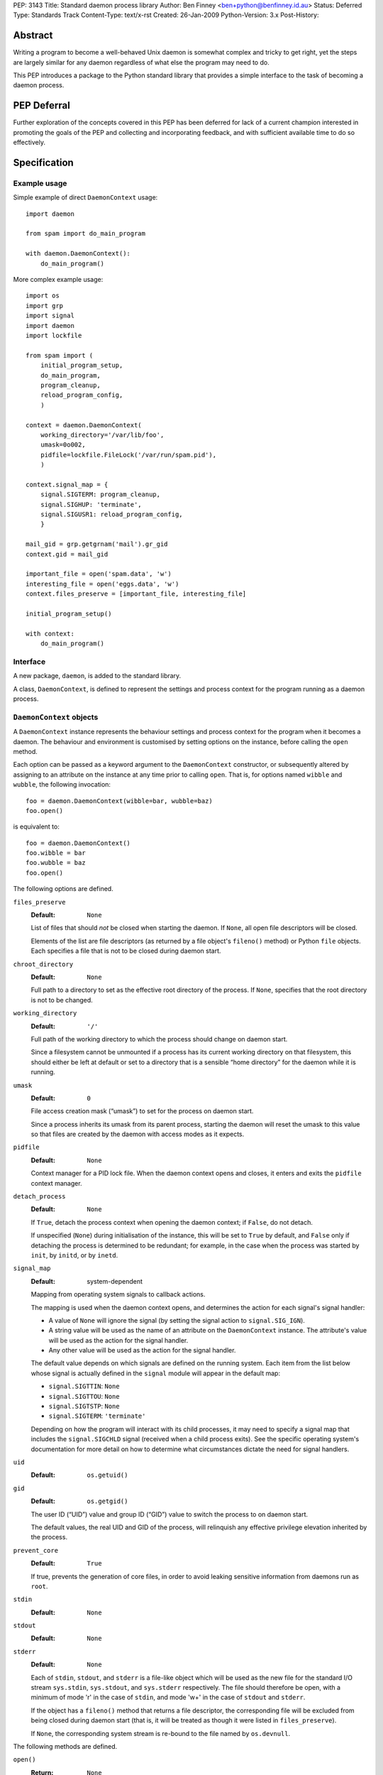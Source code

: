 PEP:               3143
Title:             Standard daemon process library
Author:            Ben Finney <ben+python@benfinney.id.au>
Status:            Deferred
Type:              Standards Track
Content-Type:      text/x-rst
Created:           26-Jan-2009
Python-Version:    3.x
Post-History:


========
Abstract
========

Writing a program to become a well-behaved Unix daemon is somewhat
complex and tricky to get right, yet the steps are largely similar for
any daemon regardless of what else the program may need to do.

This PEP introduces a package to the Python standard library that
provides a simple interface to the task of becoming a daemon process.

============
PEP Deferral
============

Further exploration of the concepts covered in this PEP has been deferred
for lack of a current champion interested in promoting the goals of the PEP
and collecting and incorporating feedback, and with sufficient available
time to do so effectively.

=============
Specification
=============

Example usage
=============

Simple example of direct ``DaemonContext`` usage::

    import daemon

    from spam import do_main_program

    with daemon.DaemonContext():
        do_main_program()

More complex example usage::

    import os
    import grp
    import signal
    import daemon
    import lockfile

    from spam import (
        initial_program_setup,
        do_main_program,
        program_cleanup,
        reload_program_config,
        )

    context = daemon.DaemonContext(
        working_directory='/var/lib/foo',
        umask=0o002,
        pidfile=lockfile.FileLock('/var/run/spam.pid'),
        )

    context.signal_map = {
        signal.SIGTERM: program_cleanup,
        signal.SIGHUP: 'terminate',
        signal.SIGUSR1: reload_program_config,
        }

    mail_gid = grp.getgrnam('mail').gr_gid
    context.gid = mail_gid

    important_file = open('spam.data', 'w')
    interesting_file = open('eggs.data', 'w')
    context.files_preserve = [important_file, interesting_file]

    initial_program_setup()

    with context:
        do_main_program()


Interface
=========

A new package, ``daemon``, is added to the standard library.

A class, ``DaemonContext``, is defined to represent the settings and
process context for the program running as a daemon process.


``DaemonContext`` objects
=========================

A ``DaemonContext`` instance represents the behaviour settings and
process context for the program when it becomes a daemon. The
behaviour and environment is customised by setting options on the
instance, before calling the ``open`` method.

Each option can be passed as a keyword argument to the ``DaemonContext``
constructor, or subsequently altered by assigning to an attribute on
the instance at any time prior to calling ``open``. That is, for
options named ``wibble`` and ``wubble``, the following invocation::

    foo = daemon.DaemonContext(wibble=bar, wubble=baz)
    foo.open()

is equivalent to::

    foo = daemon.DaemonContext()
    foo.wibble = bar
    foo.wubble = baz
    foo.open()

The following options are defined.

``files_preserve``
    :Default: ``None``

    List of files that should *not* be closed when starting the
    daemon. If ``None``, all open file descriptors will be closed.

    Elements of the list are file descriptors (as returned by a file
    object's ``fileno()`` method) or Python ``file`` objects. Each
    specifies a file that is not to be closed during daemon start.

``chroot_directory``
    :Default: ``None``

    Full path to a directory to set as the effective root directory of
    the process. If ``None``, specifies that the root directory is not
    to be changed.

``working_directory``
    :Default: ``'/'``

    Full path of the working directory to which the process should
    change on daemon start.

    Since a filesystem cannot be unmounted if a process has its
    current working directory on that filesystem, this should either
    be left at default or set to a directory that is a sensible “home
    directory” for the daemon while it is running.

``umask``
    :Default: ``0``

    File access creation mask (“umask”) to set for the process on
    daemon start.

    Since a process inherits its umask from its parent process,
    starting the daemon will reset the umask to this value so that
    files are created by the daemon with access modes as it expects.

``pidfile``
    :Default: ``None``

    Context manager for a PID lock file. When the daemon context opens
    and closes, it enters and exits the ``pidfile`` context manager.

``detach_process``
    :Default: ``None``

    If ``True``, detach the process context when opening the daemon
    context; if ``False``, do not detach.

    If unspecified (``None``) during initialisation of the instance,
    this will be set to ``True`` by default, and ``False`` only if
    detaching the process is determined to be redundant; for example,
    in the case when the process was started by ``init``, by ``initd``, or
    by ``inetd``.

``signal_map``
    :Default: system-dependent

    Mapping from operating system signals to callback actions.

    The mapping is used when the daemon context opens, and determines
    the action for each signal's signal handler:

    * A value of ``None`` will ignore the signal (by setting the
      signal action to ``signal.SIG_IGN``).

    * A string value will be used as the name of an attribute on the
      ``DaemonContext`` instance. The attribute's value will be used
      as the action for the signal handler.

    * Any other value will be used as the action for the signal
      handler.

    The default value depends on which signals are defined on the
    running system. Each item from the list below whose signal is
    actually defined in the ``signal`` module will appear in the
    default map:

    * ``signal.SIGTTIN``: ``None``

    * ``signal.SIGTTOU``: ``None``

    * ``signal.SIGTSTP``: ``None``

    * ``signal.SIGTERM``: ``'terminate'``

    Depending on how the program will interact with its child
    processes, it may need to specify a signal map that includes the
    ``signal.SIGCHLD`` signal (received when a child process exits).
    See the specific operating system's documentation for more detail
    on how to determine what circumstances dictate the need for signal
    handlers.

``uid``
    :Default: ``os.getuid()``

``gid``
    :Default: ``os.getgid()``

    The user ID (“UID”) value and group ID (“GID”) value to switch
    the process to on daemon start.

    The default values, the real UID and GID of the process, will
    relinquish any effective privilege elevation inherited by the
    process.

``prevent_core``
    :Default: ``True``

    If true, prevents the generation of core files, in order to avoid
    leaking sensitive information from daemons run as ``root``.

``stdin``
    :Default: ``None``

``stdout``
    :Default: ``None``

``stderr``
    :Default: ``None``

    Each of ``stdin``, ``stdout``, and ``stderr`` is a file-like object
    which will be used as the new file for the standard I/O stream
    ``sys.stdin``, ``sys.stdout``, and ``sys.stderr`` respectively. The file
    should therefore be open, with a minimum of mode 'r' in the case
    of ``stdin``, and mode 'w+' in the case of ``stdout`` and ``stderr``.

    If the object has a ``fileno()`` method that returns a file
    descriptor, the corresponding file will be excluded from being
    closed during daemon start (that is, it will be treated as though
    it were listed in ``files_preserve``).

    If ``None``, the corresponding system stream is re-bound to the
    file named by ``os.devnull``.


The following methods are defined.

``open()``
    :Return: ``None``

    Open the daemon context, turning the current program into a daemon
    process. This performs the following steps:

    * If this instance's ``is_open`` property is true, return
      immediately. This makes it safe to call ``open`` multiple times on
      an instance.

    * If the ``prevent_core`` attribute is true, set the resource limits
      for the process to prevent any core dump from the process.

    * If the ``chroot_directory`` attribute is not ``None``, set the
      effective root directory of the process to that directory (via
      ``os.chroot``).

      This allows running the daemon process inside a “chroot gaol”
      as a means of limiting the system's exposure to rogue behaviour
      by the process. Note that the specified directory needs to
      already be set up for this purpose.

    * Set the process UID and GID to the ``uid`` and ``gid`` attribute
      values.

    * Close all open file descriptors. This excludes those listed in
      the ``files_preserve`` attribute, and those that correspond to the
      ``stdin``, ``stdout``, or ``stderr`` attributes.

    * Change current working directory to the path specified by the
      ``working_directory`` attribute.

    * Reset the file access creation mask to the value specified by
      the ``umask`` attribute.

    * If the ``detach_process`` option is true, detach the current
      process into its own process group, and disassociate from any
      controlling terminal.

    * Set signal handlers as specified by the ``signal_map`` attribute.

    * If any of the attributes ``stdin``, ``stdout``, ``stderr`` are not
      ``None``, bind the system streams ``sys.stdin``, ``sys.stdout``,
      and/or ``sys.stderr`` to the files represented by the
      corresponding attributes. Where the attribute has a file
      descriptor, the descriptor is duplicated (instead of re-binding
      the name).

    * If the ``pidfile`` attribute is not ``None``, enter its context
      manager.

    * Mark this instance as open (for the purpose of future ``open`` and
      ``close`` calls).

    * Register the ``close`` method to be called during Python's exit
      processing.

    When the function returns, the running program is a daemon
    process.

``close()``
    :Return: ``None``

    Close the daemon context. This performs the following steps:

    * If this instance's ``is_open`` property is false, return
      immediately. This makes it safe to call ``close`` multiple times
      on an instance.

    * If the ``pidfile`` attribute is not ``None``, exit its context
      manager.

    * Mark this instance as closed (for the purpose of future ``open``
      and ``close`` calls).

``is_open``
    :Return: ``True`` if the instance is open, ``False`` otherwise.

    This property exposes the state indicating whether the instance is
    currently open. It is ``True`` if the instance's ``open`` method has
    been called and the ``close`` method has not subsequently been
    called.

``terminate(signal_number, stack_frame)``
    :Return: ``None``

    Signal handler for the ``signal.SIGTERM`` signal. Performs the
    following step:

    * Raise a ``SystemExit`` exception explaining the signal.

The class also implements the context manager protocol via
``__enter__`` and ``__exit__`` methods.

``__enter__()``
    :Return: The ``DaemonContext`` instance

    Call the instance's ``open()`` method, then return the instance.

``__exit__(exc_type, exc_value, exc_traceback)``
    :Return: ``True`` or ``False`` as defined by the context manager
        protocol

    Call the instance's ``close()`` method, then return ``True`` if the
    exception was handled or ``False`` if it was not.


==========
Motivation
==========

The majority of programs written to be Unix daemons either implement
behaviour very similar to that in the `specification`_, or are
poorly-behaved daemons by the `correct daemon behaviour`_.

Since these steps should be much the same in most implementations but
are very particular and easy to omit or implement incorrectly, they
are a prime target for a standard well-tested implementation in the
standard library.


=========
Rationale
=========

Correct daemon behaviour
========================

According to Stevens in [stevens]_ §2.6, a program should perform the
following steps to become a Unix daemon process.

* Close all open file descriptors.

* Change current working directory.

* Reset the file access creation mask.

* Run in the background.

* Disassociate from process group.

* Ignore terminal I/O signals.

* Disassociate from control terminal.

* Don't reacquire a control terminal.

* Correctly handle the following circumstances:

  * Started by System V ``init`` process.

  * Daemon termination by ``SIGTERM`` signal.

  * Children generate ``SIGCLD`` signal.

The ``daemon`` tool [slack-daemon]_ lists (in its summary of features)
behaviour that should be performed when turning a program into a
well-behaved Unix daemon process. It differs from this PEP's intent in
that it invokes a *separate* program as a daemon process. The
following features are appropriate for a daemon that starts itself
once the program is already running:

* Sets up the correct process context for a daemon.

* Behaves sensibly when started by ``initd(8)`` or ``inetd(8)``.

* Revokes any suid or sgid privileges to reduce security risks in case
  daemon is incorrectly installed with special privileges.

* Prevents the generation of core files to prevent leaking sensitive
  information from daemons run as root (optional).

* Names the daemon by creating and locking a PID file to guarantee
  that only one daemon with the given name can execute at any given
  time (optional).

* Sets the user and group under which to run the daemon (optional,
  root only).

* Creates a chroot gaol (optional, root only).

* Captures the daemon's stdout and stderr and directs them to syslog
  (optional).

A daemon is not a service
=========================

This PEP addresses only Unix-style daemons, for which the above
correct behaviour is relevant, as opposed to comparable behaviours on
other operating systems.

There is a related concept in many systems, called a “service”. A
service differs from the model in this PEP, in that rather than having
the *current* program continue to run as a daemon process, a service
starts an *additional* process to run in the background, and the
current process communicates with that additional process via some
defined channels.

The Unix-style daemon model in this PEP can be used, among other
things, to implement the background-process part of a service; but
this PEP does not address the other aspects of setting up and managing
a service.


========================
Reference Implementation
========================

The ``python-daemon`` package [python-daemon]_.

Other daemon implementations
============================

Prior to this PEP, several existing third-party Python libraries or
tools implemented some of this PEP's `correct daemon behaviour`_.

The `reference implementation`_ is a fairly direct successor from the
following implementations:

* Many good ideas were contributed by the community to Python cookbook
  recipes #66012 [cookbook-66012]_ and #278731 [cookbook-278731]_.

* The ``bda.daemon`` library [bda.daemon]_ is an implementation of
  [cookbook-66012]_. It is the predecessor of [python-daemon]_.

Other Python daemon implementations that differ from this PEP:

* The ``zdaemon`` tool [zdaemon]_ was written for the Zope project. Like
  [slack-daemon]_, it differs from this specification because it is
  used to run another program as a daemon process.

* The Python library ``daemon`` [clapper-daemon]_ is (according to its
  homepage) no longer maintained. As of version 1.0.1, it implements
  the basic steps from [stevens]_.

* The ``daemonize`` library [seutter-daemonize]_ also implements the
  basic steps from [stevens]_.

* Ray Burr's ``daemon.py`` module [burr-daemon]_ provides the [stevens]_
  procedure as well as PID file handling and redirection of output to
  syslog.

* Twisted [twisted]_ includes, perhaps unsurprisingly, an
  implementation of a process daemonisation API that is integrated
  with the rest of the Twisted framework; it differs significantly
  from the API in this PEP.

* The Python ``initd`` library [dagitses-initd]_, which uses
  [clapper-daemon]_, implements an equivalent of Unix ``initd(8)`` for
  controlling a daemon process.


==========
References
==========

..  [stevens]

    ``Unix Network Programming``, W. Richard Stevens, 1994 Prentice
    Hall.

..  [slack-daemon]

    The (non-Python) “libslack” implementation of a ``daemon`` tool
    `<http://www.libslack.org/daemon/>`_ by “raf” <raf@raf.org>.

..  [python-daemon]

    The ``python-daemon`` library
    `<http://pypi.python.org/pypi/python-daemon/>`_ by Ben Finney et
    al.

..  [cookbook-66012]

    Python Cookbook recipe 66012, “Fork a daemon process on Unix”
    `<http://code.activestate.com/recipes/66012/>`_.

..  [cookbook-278731]

    Python Cookbook recipe 278731, “Creating a daemon the Python way”
    `<http://code.activestate.com/recipes/278731/>`_.

..  [bda.daemon]

    The ``bda.daemon`` library
    `<http://pypi.python.org/pypi/bda.daemon/>`_ by Robert
    Niederreiter et al.

..  [zdaemon]

    The ``zdaemon`` tool `<http://pypi.python.org/pypi/zdaemon/>`_ by
    Guido van Rossum et al.

..  [clapper-daemon]

    The ``daemon`` library `<http://pypi.python.org/pypi/daemon/>`_ by
    Brian Clapper.

..  [seutter-daemonize]

    The ``daemonize`` library `<http://daemonize.sourceforge.net/>`_ by
    Jerry Seutter.

..  [burr-daemon]

    The ``daemon.py`` module
    `<http://www.nightmare.com/~ryb/code/daemon.py>`_ by Ray Burr.

..  [twisted]

    The ``Twisted`` application framework
    `<http://pypi.python.org/pypi/Twisted/>`_ by Glyph Lefkowitz et
    al.

..  [dagitses-initd]

    The Python ``initd`` library `<http://pypi.python.org/pypi/initd/>`_
    by Michael Andreas Dagitses.


=========
Copyright
=========

This work is hereby placed in the public domain. To the extent that
placing a work in the public domain is not legally possible, the
copyright holder hereby grants to all recipients of this work all
rights and freedoms that would otherwise be restricted by copyright.


..
    Local variables:
    mode: rst
    coding: utf-8
    End:
    vim: filetype=rst fileencoding=utf-8 :
